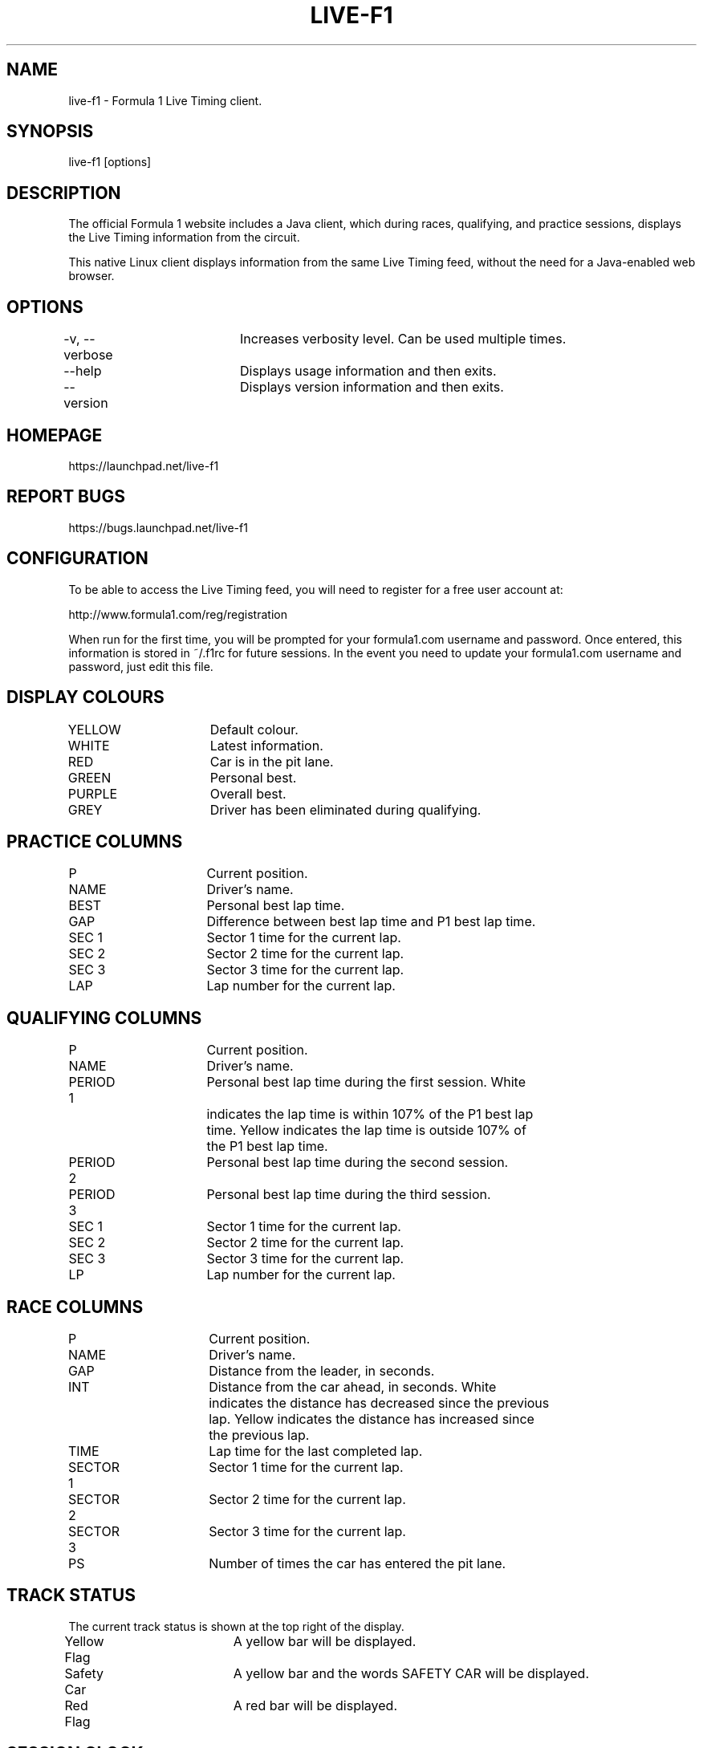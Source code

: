 .TH LIVE-F1 1 2011-03-27 "Dave Pusey" "Live F1 0.2.11"
.SH NAME
live-f1 - Formula 1 Live Timing client.
.SH SYNOPSIS
live-f1 [options]
.SH DESCRIPTION
The official Formula 1 website includes a Java client, which during races, qualifying, and practice sessions, displays the Live Timing information from the circuit.

This native Linux client displays information from the same Live Timing feed, without the need for a Java-enabled web browser.
.SH OPTIONS
-v, --verbose	Increases verbosity level. Can be used multiple times.

--help		Displays usage information and then exits.

--version		Displays version information and then exits.
.SH HOMEPAGE
https://launchpad.net/live-f1
.SH REPORT BUGS
https://bugs.launchpad.net/live-f1
.SH CONFIGURATION
To be able to access the Live Timing feed, you will need to register for a free user account at:

http://www.formula1.com/reg/registration

When run for the first time, you will be prompted for your formula1.com username and password. Once entered, this information is stored in ~/.f1rc for future sessions. In the event you need to update your formula1.com username and password, just edit this file.
.SH DISPLAY COLOURS
YELLOW		Default colour.

WHITE		Latest information.

RED			Car is in the pit lane.

GREEN		Personal best.

PURPLE		Overall best.

GREY			Driver has been eliminated during qualifying.
.SH PRACTICE COLUMNS
P			Current position.

NAME			Driver's name.

BEST			Personal best lap time.

GAP			Difference between best lap time and P1 best lap time.

SEC 1		Sector 1 time for the current lap.

SEC 2		Sector 2 time for the current lap.

SEC 3		Sector 3 time for the current lap.

LAP			Lap number for the current lap.
.SH QUALIFYING COLUMNS
P			Current position.

NAME			Driver's name.

PERIOD 1		Personal best lap time during the first session. White
.br
			indicates the lap time is within 107% of the P1 best lap
.br
			time. Yellow indicates the lap time is outside 107% of
.br
			the P1 best lap time.

PERIOD 2		Personal best lap time during the second session.

PERIOD 3		Personal best lap time during the third session.

SEC 1		Sector 1 time for the current lap.

SEC 2		Sector 2 time for the current lap.

SEC 3		Sector 3 time for the current lap.

LP			Lap number for the current lap.
.SH RACE COLUMNS
P			Current position.

NAME			Driver's name.

GAP			Distance from the leader, in seconds.

INT			Distance from the car ahead, in seconds. White
.br
			indicates the distance has decreased since the previous
.br
			lap. Yellow indicates the distance has increased since
.br
			the previous lap.

TIME			Lap time for the last completed lap.

SECTOR 1		Sector 1 time for the current lap.

SECTOR 2		Sector 2 time for the current lap.

SECTOR 3		Sector 3 time for the current lap.

PS			Number of times the car has entered the pit lane.
.SH TRACK STATUS
The current track status is shown at the top right of the display.

Yellow Flag	A yellow bar will be displayed.

Safety Car	A yellow bar and the words SAFETY CAR will be displayed.

Red Flag		A red bar will be displayed.
.SH SESSION CLOCK
The remaining time for the current session is shown at the bottom right of the display.
.SH FASTEST LAP
During the race, the fastest lap is shown, in purple, at the bottom of the display.
